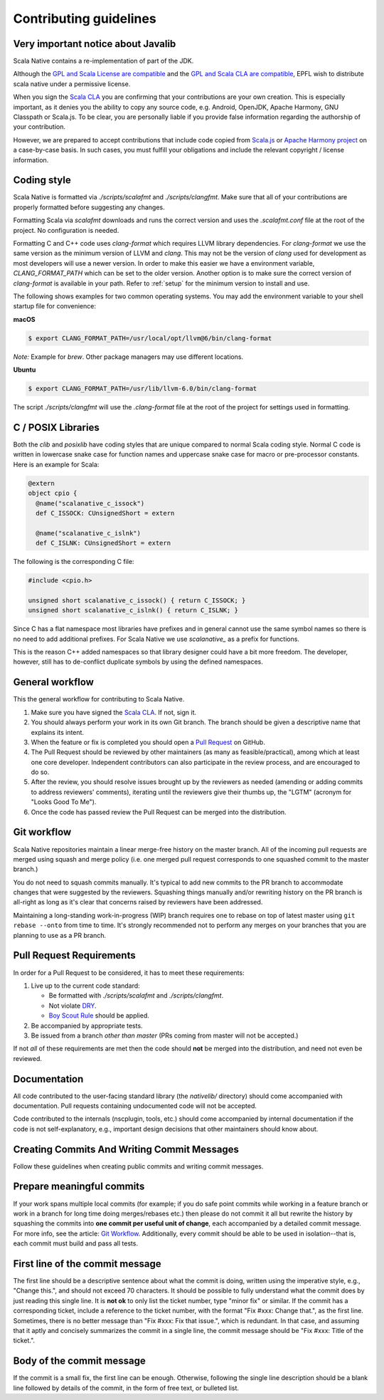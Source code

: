 .. _contributing:

Contributing guidelines
=======================

Very important notice about Javalib
-----------------------------------

Scala Native contains a re-implementation of part of the JDK.

Although the `GPL and Scala License are compatible`_ and the `GPL and
Scala CLA are compatible`_, EPFL wish to distribute scala native
under a permissive license.

When you sign the `Scala CLA`_ you are confirming that your
contributions are your own creation. This is especially important, as
it denies you the ability to copy any source code, e.g. Android,
OpenJDK, Apache Harmony, GNU Classpath or Scala.js. To be clear, you
are personally liable if you provide false information regarding the
authorship of your contribution.

However, we are prepared to accept contributions that include code
copied from `Scala.js`_ or `Apache Harmony project`_ on a case-by-case
basis. In such cases, you must fulfill your obligations and include the
relevant copyright / license information.


Coding style
------------

Scala Native is formatted via `./scripts/scalafmt` and `./scripts/clangfmt`.
Make sure that all of your contributions are properly formatted before
suggesting any changes.

Formatting Scala via `scalafmt` downloads and runs the correct version and
uses the `.scalafmt.conf` file at the root of the project. No configuration
is needed.

Formatting C and C++ code uses `clang-format` which requires LLVM library
dependencies. For `clang-format` we use the same version as the minimum
version of LLVM and `clang`. This may not be the version of `clang` used
for development as most developers will use a newer version. In order
to make this easier we have a environment variable, `CLANG_FORMAT_PATH`
which can be set to the older version. Another option is to make sure the
correct version of `clang-format` is available in your path. Refer to
:ref:`setup` for the minimum version to install and use.

The following shows examples for two common operating systems. You may add
the environment variable to your shell startup file for convenience:

**macOS**

.. code-block:: shell

    $ export CLANG_FORMAT_PATH=/usr/local/opt/llvm@6/bin/clang-format

*Note:* Example for `brew`. Other package managers may use different locations.

**Ubuntu**

.. code-block:: shell

    $ export CLANG_FORMAT_PATH=/usr/lib/llvm-6.0/bin/clang-format

The script `./scripts/clangfmt` will use the `.clang-format` file
at the root of the project for settings used in formatting.

C / POSIX Libraries
-------------------

Both the `clib` and `posixlib` have coding styles that are unique
compared to normal Scala coding style. Normal C code is written in
lowercase snake case for function names and uppercase snake case for
macro or pre-processor constants. Here is an example for Scala:

.. code-block:: scala

    @extern
    object cpio {
      @name("scalanative_c_issock")
      def C_ISSOCK: CUnsignedShort = extern

      @name("scalanative_c_islnk")
      def C_ISLNK: CUnsignedShort = extern

The following is the corresponding C file:

.. code-block:: C

    #include <cpio.h>

    unsigned short scalanative_c_issock() { return C_ISSOCK; }
    unsigned short scalanative_c_islnk() { return C_ISLNK; }

Since C has a flat namespace most libraries have prefixes and
in general cannot use the same symbol names so there is no
need to add additional prefixes. For Scala Native we use
`scalanative_` as a prefix for functions.

This is the reason C++ added namespaces so that library designer
could have a bit more freedom. The developer, however, still has to
de-conflict duplicate symbols by using the defined namespaces.

General workflow
----------------

This the general workflow for contributing to Scala Native.

1.  Make sure you have signed the `Scala CLA`_. If not, sign it.

2.  You should always perform your work in its own Git branch.
    The branch should be given a descriptive name that explains its intent.

3.  When the feature or fix is completed you should open a `Pull Request`_
    on GitHub.

4.  The Pull Request should be reviewed by other maintainers (as many as
    feasible/practical), among which at least one core developer.
    Independent contributors can also participate in the review process,
    and are encouraged to do so.

5.  After the review, you should resolve issues brought up by the reviewers as
    needed (amending or adding commits to address reviewers' comments),
    iterating until the reviewers give their thumbs up, the "LGTM" (acronym for
    "Looks Good To Me").

6.  Once the code has passed review the Pull Request can be merged into
    the distribution.

Git workflow
------------

Scala Native repositories maintain a linear merge-free history on the master
branch. All of the incoming pull requests are merged using squash and merge
policy (i.e. one merged pull request corresponds to one squashed commit to the
master branch.)

You do not need to squash commits manually. It's typical to add new commits
to the PR branch to accommodate changes that were suggested by the reviewers.
Squashing things manually and/or rewriting history on the PR branch is all-right
as long as it's clear that concerns raised by reviewers have been addressed.

Maintaining a long-standing work-in-progress (WIP) branch requires one to rebase
on top of latest master using ``git rebase --onto`` from time to time.
It's strongly recommended not to perform any merges on your branches that you
are planning to use as a PR branch.

Pull Request Requirements
-------------------------

In order for a Pull Request to be considered, it has to meet these requirements:

1.  Live up to the current code standard:

    - Be formatted with `./scripts/scalafmt` and `./scripts/clangfmt`.
    - Not violate `DRY`_.
    - `Boy Scout Rule`_ should be applied.

2.  Be accompanied by appropriate tests.

3.  Be issued from a branch *other than master* (PRs coming from master will not
    be accepted.)

If not *all* of these requirements are met then the code should **not** be
merged into the distribution, and need not even be reviewed.

Documentation
-------------

All code contributed to the user-facing standard library (the `nativelib/`
directory) should come accompanied with documentation.
Pull requests containing undocumented code will not be accepted.

Code contributed to the internals (nscplugin, tools, etc.)
should come accompanied by internal documentation if the code is not
self-explanatory, e.g., important design decisions that other maintainers
should know about.

Creating Commits And Writing Commit Messages
--------------------------------------------

Follow these guidelines when creating public commits and writing commit messages.

Prepare meaningful commits
--------------------------

If your work spans multiple local commits (for example; if you do safe point
commits while working in a feature branch or work in a branch for long time
doing merges/rebases etc.) then please do not commit it all but rewrite the
history by squashing the commits into **one commit per useful unit of
change**, each accompanied by a detailed commit message.
For more info, see the article: `Git Workflow`_.
Additionally, every commit should be able to be used in isolation--that is,
each commit must build and pass all tests.

First line of the commit message
--------------------------------

The first line should be a descriptive sentence about what the commit is
doing, written using the imperative style, e.g., "Change this.", and should
not exceed 70 characters.
It should be possible to fully understand what the commit does by just
reading this single line.
It is **not ok** to only list the ticket number, type "minor fix" or similar.
If the commit has a corresponding ticket, include a reference to the ticket
number, with the format "Fix #xxx: Change that.", as the first line.
Sometimes, there is no better message than "Fix #xxx: Fix that issue.",
which is redundant.
In that case, and assuming that it aptly and concisely summarizes the commit
in a single line, the commit message should be "Fix #xxx: Title of the ticket.".

Body of the commit message
--------------------------

If the commit is a small fix, the first line can be enough.
Otherwise, following the single line description should be a blank line
followed by details of the commit, in the form of free text, or bulleted list.

.. _Scala.js: https://github.com/scala-js/scala-js/tree/master/javalib/src/main/scala/java
.. _Apache Harmony project: https://github.com/apache/harmony
.. _Scala CLA: http://typesafe.com/contribute/cla/scala
.. _Pull Request: https://help.github.com/articles/using-pull-requests
.. _DRY: http://programmer.97things.oreilly.com/wiki/index.php/Don%27t_Repeat_Yourself
.. _Boy Scout Rule: http://programmer.97things.oreilly.com/wiki/index.php/The_Boy_Scout_Rule
.. _Git Workflow: http://sandofsky.com/blog/git-workflow.html
.. _GPL and Scala License are compatible: https://www.gnu.org/licenses/license-list.html#ModifiedBSD
.. _GPL and Scala CLA are compatible: https://www.gnu.org/licenses/license-list.html#apache2
